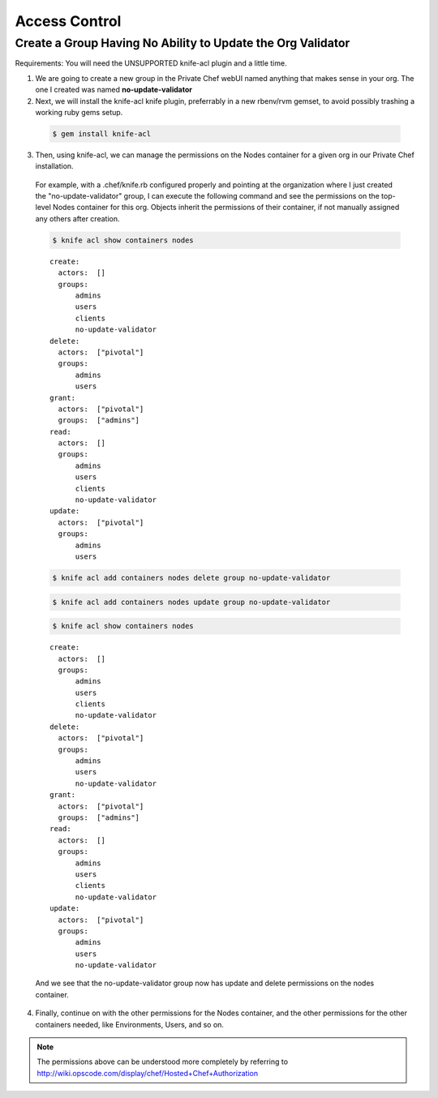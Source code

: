 .. index::
  single: access

=============================
Access Control
=============================

.. index::
  pair: access control; users cannot update org validator

Create a Group Having No Ability to Update the Org Validator
------------------------------------------------------------

Requirements: You will need the UNSUPPORTED knife-acl plugin and a little time.

1) We are going to create a new group in the Private Chef webUI named anything that makes sense in your org. The one I created was named **no-update-validator**

2) Next, we will install the knife-acl knife plugin, preferrably in a new rbenv/rvm gemset, to avoid possibly trashing a working ruby gems setup.

  .. code-block:: bash

	$ gem install knife-acl

3) Then, using knife-acl, we can manage the permissions on the Nodes container for a given org in our Private Chef installation.

  For example, with a .chef/knife.rb configured properly and pointing at the organization where I just created the "no-update-validator" group, I can execute the following command and see the permissions on the top-level Nodes container for this org. Objects inherit the permissions of their container, if not manually assigned any others after creation.

  .. code-block:: bash

    $ knife acl show containers nodes  

  ::

    create: 
      actors:  []
      groups: 
	  admins
	  users
	  clients
	  no-update-validator
    delete: 
      actors:  ["pivotal"]
      groups: 
	  admins
	  users
    grant:  
      actors:  ["pivotal"]
      groups:  ["admins"]
    read:   
      actors:  []
      groups: 
	  admins
	  users
	  clients
	  no-update-validator
    update: 
      actors:  ["pivotal"]
      groups: 
	  admins
	  users  

  .. code-block:: bash

    $ knife acl add containers nodes delete group no-update-validator

  .. code-block:: bash

    $ knife acl add containers nodes update group no-update-validator

  .. code-block:: bash

    $ knife acl show containers nodes  

  ::

    create: 
      actors:  []
      groups: 
	  admins
	  users
	  clients
	  no-update-validator
    delete: 
      actors:  ["pivotal"]
      groups: 
	  admins
	  users
	  no-update-validator
    grant:  
      actors:  ["pivotal"]
      groups:  ["admins"]
    read:   
      actors:  []
      groups: 
	  admins
	  users
	  clients
	  no-update-validator
    update: 
      actors:  ["pivotal"]
      groups: 
	  admins
	  users
	  no-update-validator

  And we see that the no-update-validator group now has update and delete permissions on the nodes container.

4) Finally, continue on with the other permissions for the Nodes container, and the other permissions for the other containers needed, like Environments, Users, and so on.

.. note::
	  
	  The permissions above can be understood more completely by referring to http://wiki.opscode.com/display/chef/Hosted+Chef+Authorization
